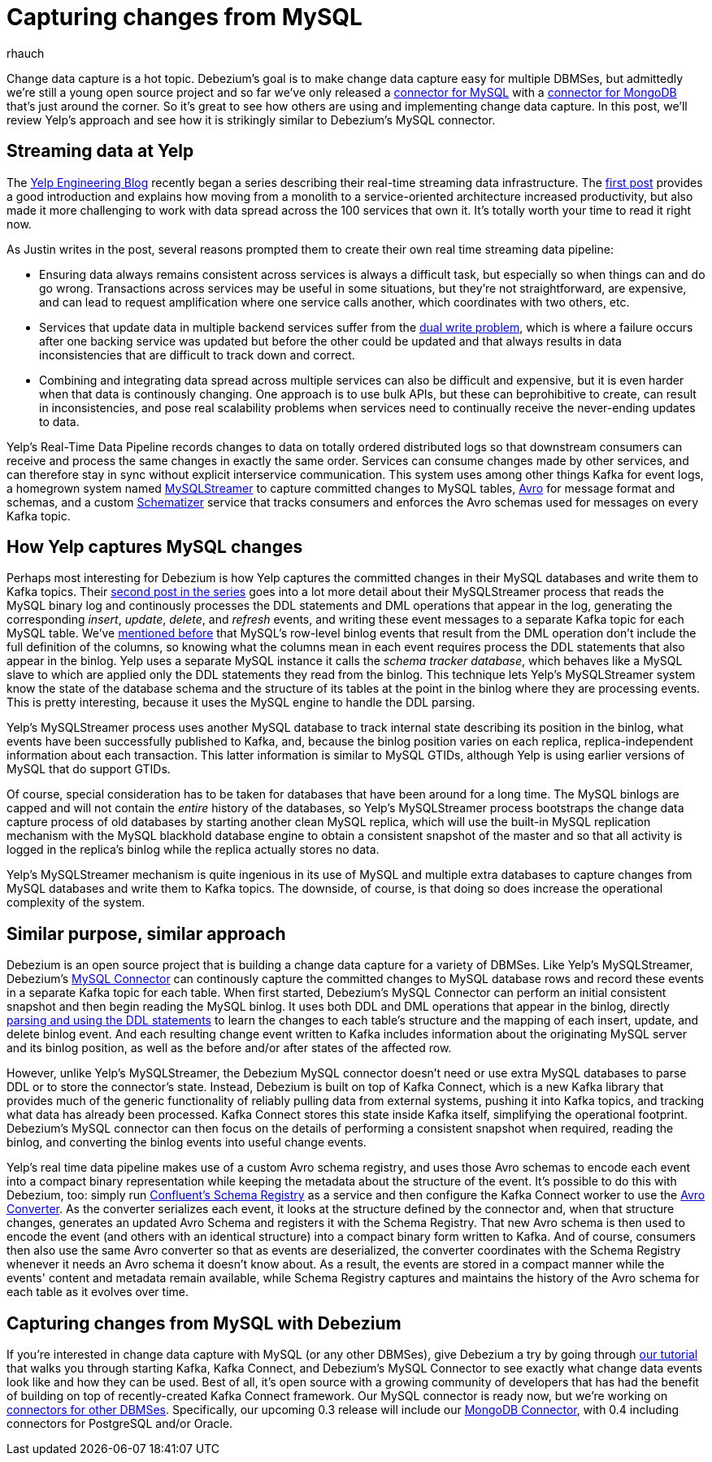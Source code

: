 = Capturing changes from MySQL
rhauch
:awestruct-tags: [ mysql ]
:awestruct-layout: blog-post

Change data capture is a hot topic. Debezium's goal is to make change data capture easy for multiple DBMSes, but admittedly we're still a young open source project and so far we've only released a link:/docs/connectors/mysql[connector for MySQL] with a link:/docs/connectors/mongodb[connector for MongoDB] that's just around the corner. So it's great to see how others are using and implementing change data capture. In this post, we'll review Yelp's approach and see how it is strikingly similar to Debezium's MySQL connector.

== Streaming data at Yelp

The http://engineeringblog.yelp.com/[Yelp Engineering Blog] recently began a series describing their real-time streaming data infrastructure. The http://engineeringblog.yelp.com/2016/07/billions-of-messages-a-day-yelps-real-time-data-pipeline.html[first post] provides a good introduction and explains how moving from a monolith to a service-oriented architecture increased productivity, but also made it more challenging to work with data spread across the 100 services that own it. It's totally worth your time to read it right now.

As Justin writes in the post, several reasons prompted them to create their own real time streaming data pipeline:

* Ensuring data always remains consistent across services is always a difficult task, but especially so when things can and do go wrong. Transactions across services may be useful in some situations, but they're not straightforward, are expensive, and can lead to request amplification where one service calls another, which coordinates with two others, etc.
* Services that update data in multiple backend services suffer from the http://www.confluent.io/blog/using-logs-to-build-a-solid-data-infrastructure-or-why-dual-writes-are-a-bad-idea/[dual write problem], which is where a failure occurs after one backing service was updated but before the other could be updated and that always results in data inconsistencies that are difficult to track down and correct.
* Combining and integrating data spread across multiple services can also be difficult and expensive, but it is even harder when that data is continously changing. One approach is to use bulk APIs, but these can beprohibitive to create, can result in inconsistencies, and pose real scalability problems when services need to continually receive the never-ending updates to data.

Yelp's Real-Time Data Pipeline records changes to data on totally ordered distributed logs so that downstream consumers can receive and process the same changes in exactly the same order. Services can consume changes made by other services, and can therefore stay in sync without explicit interservice communication. This system uses among other things Kafka for event logs, a homegrown system named http://engineeringblog.yelp.com/2016/08/streaming-mysql-tables-in-real-time-to-kafka.html[MySQLStreamer] to capture committed changes to MySQL tables, http://avro.apache.org[Avro] for message format and schemas, and a custom http://engineeringblog.yelp.com/2016/07/billions-of-messages-a-day-yelps-real-time-data-pipeline.html#yelps-real-time-data-pipeline[Schematizer] service that tracks consumers and enforces the Avro schemas used for messages on every Kafka topic.

== How Yelp captures MySQL changes

Perhaps most interesting for Debezium is how Yelp captures the committed changes in their MySQL databases and write them to Kafka topics. Their http://engineeringblog.yelp.com/2016/08/streaming-mysql-tables-in-real-time-to-kafka.html[second post in the series] goes into a lot more detail about their MySQLStreamer process that reads the MySQL binary log and continously processes the DDL statements and DML operations that appear in the log, generating the corresponding _insert_, _update_, _delete_, and _refresh_ events, and writing these event messages to a separate Kafka topic for each MySQL table. We've link:/blog/2016-04-15-parsing-ddl[mentioned before] that MySQL's row-level binlog events that result from the DML operation don't include the full definition of the columns, so knowing what the columns mean in each event requires process the DDL statements that also appear in the binlog. Yelp uses a separate MySQL instance it calls the _schema tracker database_, which behaves like a MySQL slave to which are applied only the DDL statements they read from the binlog. This technique lets Yelp's MySQLStreamer system know the state of the database schema and the structure of its tables at the point in the binlog where they are processing events. This is pretty interesting, because it uses the MySQL engine to handle the DDL parsing.

Yelp's MySQLStreamer process uses another MySQL database to track internal state describing its position in the binlog, what events have been successfully published to Kafka, and, because the binlog position varies on each replica, replica-independent information about each transaction. This latter information is similar to MySQL GTIDs, although Yelp is using earlier versions of MySQL that do support GTIDs.

Of course, special consideration has to be taken for databases that have been around for a long time. The MySQL binlogs are capped and will not contain the _entire_ history of the databases, so Yelp's MySQLStreamer process bootstraps the change data capture process of old databases by starting another clean MySQL replica, which will use the built-in MySQL replication mechanism with the MySQL blackhold database engine to obtain a consistent snapshot of the master and so that all activity is logged in the replica's binlog while the replica actually stores no data.

Yelp's MySQLStreamer mechanism is quite ingenious in its use of MySQL and multiple extra databases to capture changes from MySQL databases and write them to Kafka topics. The downside, of course, is that doing so does increase the operational complexity of the system.

== Similar purpose, similar approach

Debezium is an open source project that is building a change data capture for a variety of DBMSes. Like Yelp's MySQLStreamer, Debezium's link:/docs/connectors/mysql[MySQL Connector] can continously capture the committed changes to MySQL database rows and record these events in a separate Kafka topic for each table. When first started, Debezium's MySQL Connector can perform an initial consistent snapshot and then begin reading the MySQL binlog. It uses both DDL and DML operations that appear in the binlog, directly link:/blog/2016-04-15-parsing-ddl[parsing and using the DDL statements] to learn the changes to each table's structure and the mapping of each insert, update, and delete binlog event. And each resulting change event written to Kafka includes information about the originating MySQL server and its binlog position, as well as the before and/or after states of the affected row.

However, unlike Yelp's MySQLStreamer, the Debezium MySQL connector doesn't need or use extra MySQL databases to parse DDL or to store the connector's state. Instead, Debezium is built on top of Kafka Connect, which is a new Kafka library that provides much of the generic functionality of reliably pulling data from external systems, pushing it into Kafka topics, and tracking what data has already been processed. Kafka Connect stores this state inside Kafka itself, simplifying the operational footprint. Debezium's MySQL connector can then focus on the details of performing a consistent snapshot when required, reading the binlog, and converting the binlog events into useful change events.

Yelp's real time data pipeline makes use of a custom Avro schema registry, and uses those Avro schemas to encode each event into a compact binary representation while keeping the metadata about the structure of the event. It's possible to do this with Debezium, too: simply run http://docs.confluent.io/3.0.0/schema-registry/docs/index.html[Confluent's Schema Registry] as a service and then configure the Kafka Connect worker to use the link:/docs/faq#avro-converter[Avro Converter]. As the converter serializes each event, it looks at the structure defined by the connector and, when that structure changes, generates an updated Avro Schema and registers it with the Schema Registry. That new Avro schema is then used to encode the event (and others with an identical structure) into a compact binary form written to Kafka. And of course, consumers then also use the same Avro converter so that as events are deserialized, the converter coordinates with the Schema Registry whenever it needs an Avro schema it doesn't know about. As a result, the events are stored in a compact manner while the events' content and metadata remain available, while Schema Registry captures and maintains the history of the Avro schema for each table as it evolves over time.

== Capturing changes from MySQL with Debezium 

If you're interested in change data capture with MySQL (or any other DBMSes), give Debezium a try by going through link:/docs/tutorial[our tutorial] that walks you through starting Kafka, Kafka Connect, and Debezium's MySQL Connector to see exactly what change data events look like and how they can be used. Best of all, it's open source with a growing community of developers that has had the benefit of building on top of recently-created Kafka Connect framework. Our MySQL connector is ready now, but we're working on link:/docs/connectors/[connectors for other DBMSes]. Specifically, our upcoming 0.3 release will include our link:/docs/connectors/mongodb[MongoDB Connector], with 0.4 including connectors for PostgreSQL and/or Oracle.

